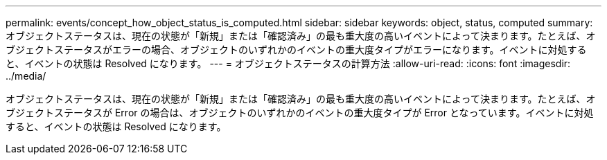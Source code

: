 ---
permalink: events/concept_how_object_status_is_computed.html 
sidebar: sidebar 
keywords: object, status, computed 
summary: オブジェクトステータスは、現在の状態が「新規」または「確認済み」の最も重大度の高いイベントによって決まります。たとえば、オブジェクトステータスがエラーの場合、オブジェクトのいずれかのイベントの重大度タイプがエラーになります。イベントに対処すると、イベントの状態は Resolved になります。 
---
= オブジェクトステータスの計算方法
:allow-uri-read: 
:icons: font
:imagesdir: ../media/


[role="lead"]
オブジェクトステータスは、現在の状態が「新規」または「確認済み」の最も重大度の高いイベントによって決まります。たとえば、オブジェクトステータスが Error の場合は、オブジェクトのいずれかのイベントの重大度タイプが Error となっています。イベントに対処すると、イベントの状態は Resolved になります。
